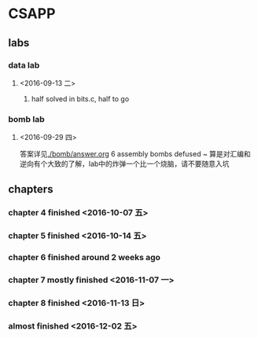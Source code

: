 * CSAPP
** labs
*** data lab
**** <2016-09-13 二> 
***** half solved in bits.c, half to go
*** bomb lab
**** <2016-09-29 四> 
答案详见[[./bomb/answer.org]]
6 assembly bombs defused ~ 算是对汇编和逆向有个大致的了解，lab中的炸弹一个比一个烧脑，请不要随意入坑
** chapters
*** chapter 4 finished <2016-10-07 五> 
*** chapter 5 finished <2016-10-14 五> 
*** chapter 6 finished around 2 weeks ago
*** chapter 7 mostly finished <2016-11-07 一> 
*** chapter 8 finished <2016-11-13 日> 
*** almost finished <2016-12-02 五>

